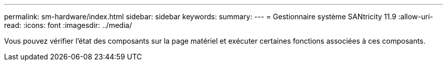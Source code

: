 ---
permalink: sm-hardware/index.html 
sidebar: sidebar 
keywords:  
summary:  
---
= Gestionnaire système SANtricity 11.9
:allow-uri-read: 
:icons: font
:imagesdir: ../media/


[role="lead"]
Vous pouvez vérifier l'état des composants sur la page matériel et exécuter certaines fonctions associées à ces composants.
